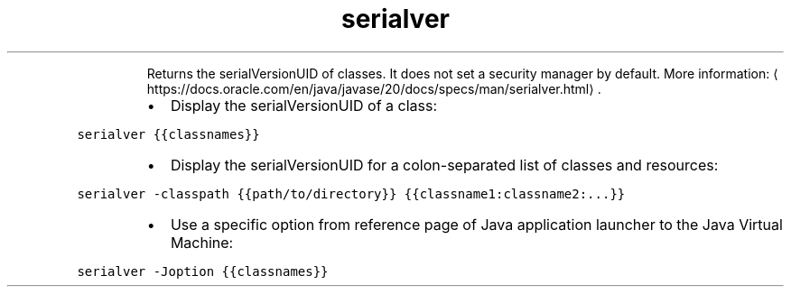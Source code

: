 .TH serialver
.PP
.RS
Returns the serialVersionUID of classes.
It does not set a security manager by default.
More information: \[la]https://docs.oracle.com/en/java/javase/20/docs/specs/man/serialver.html\[ra]\&.
.RE
.RS
.IP \(bu 2
Display the serialVersionUID of a class:
.RE
.PP
\fB\fCserialver {{classnames}}\fR
.RS
.IP \(bu 2
Display the serialVersionUID for a colon\-separated list of classes and resources:
.RE
.PP
\fB\fCserialver \-classpath {{path/to/directory}} {{classname1:classname2:...}}\fR
.RS
.IP \(bu 2
Use a specific option from reference page of Java application launcher to the Java Virtual Machine:
.RE
.PP
\fB\fCserialver \-Joption {{classnames}}\fR
